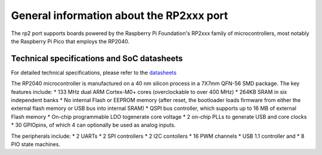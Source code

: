 .. _rp2_general:

General information about the RP2xxx port
=========================================

The rp2 port supports boards powered by the Raspberry Pi Foundation's RP2xxx
family of microcontrollers, most notably the Raspberry Pi Pico that employs
the RP2040.

Technical specifications and SoC datasheets
-------------------------------------------

For detailed technical specifications, please refer to the `datasheets
<https://datasheets.raspberrypi.org/rp2040/rp2040-datasheet.pdf>`_

The RP2040 microcontroller is manufactured on a 40 nm silicon process in a 7X7mm 
QFN-56 SMD package. The key features include:
* 133 MHz dual ARM Cortex-M0+ cores (overclockable to over
400 MHz)
* 264KB SRAM in six independent banks
* No internal Flash or EEPROM memory (after reset, the bootloader loads
firmware from either the external flash memory or USB bus into internal SRAM)
* QSPI bus controller, which
supports up to 16 MB of external Flash memory
* On-chip programmable LDO togenerate core voltage
* 2 on-chip PLLs to generate USB and core clocks
* 30 GPIOpins, of which 4 can optionally be used as analog inputs. 

The peripherals include: 
* 2 UARTs
* 2 SPI controllers
* 2 I2C contollers
* 16 PWM channels
* USB 1.1 controller and 
* 8 PIO state machines.
